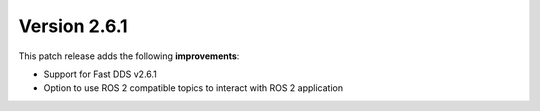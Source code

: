 Version 2.6.1
^^^^^^^^^^^^^

This patch release adds the following **improvements**:

* Support for Fast DDS v2.6.1
* Option to use ROS 2 compatible topics to interact with ROS 2 application
